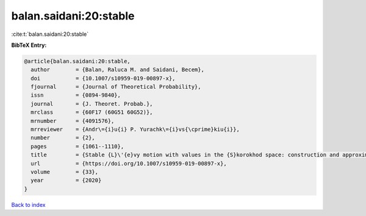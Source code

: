 balan.saidani:20:stable
=======================

:cite:t:`balan.saidani:20:stable`

**BibTeX Entry:**

.. code-block:: bibtex

   @article{balan.saidani:20:stable,
     author        = {Balan, Raluca M. and Saidani, Becem},
     doi           = {10.1007/s10959-019-00897-x},
     fjournal      = {Journal of Theoretical Probability},
     issn          = {0894-9840},
     journal       = {J. Theoret. Probab.},
     mrclass       = {60F17 (60G51 60G52)},
     mrnumber      = {4091576},
     mrreviewer    = {Andr\={i}u{i} P. Yurachk\={i}vs{\cprime}kiu{i}},
     number        = {2},
     pages         = {1061--1110},
     title         = {Stable {L}\'{e}vy motion with values in the {S}korokhod space: construction and approximation},
     url           = {https://doi.org/10.1007/s10959-019-00897-x},
     volume        = {33},
     year          = {2020}
   }

`Back to index <../By-Cite-Keys.html>`_
